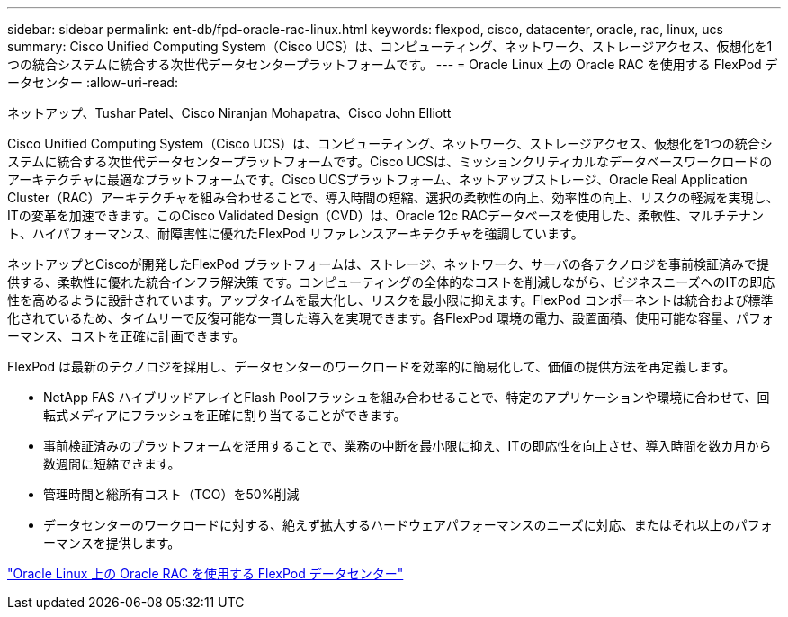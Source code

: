 ---
sidebar: sidebar 
permalink: ent-db/fpd-oracle-rac-linux.html 
keywords: flexpod, cisco, datacenter, oracle, rac, linux, ucs 
summary: Cisco Unified Computing System（Cisco UCS）は、コンピューティング、ネットワーク、ストレージアクセス、仮想化を1つの統合システムに統合する次世代データセンタープラットフォームです。 
---
= Oracle Linux 上の Oracle RAC を使用する FlexPod データセンター
:allow-uri-read: 


ネットアップ、Tushar Patel、Cisco Niranjan Mohapatra、Cisco John Elliott

[role="lead"]
Cisco Unified Computing System（Cisco UCS）は、コンピューティング、ネットワーク、ストレージアクセス、仮想化を1つの統合システムに統合する次世代データセンタープラットフォームです。Cisco UCSは、ミッションクリティカルなデータベースワークロードのアーキテクチャに最適なプラットフォームです。Cisco UCSプラットフォーム、ネットアップストレージ、Oracle Real Application Cluster（RAC）アーキテクチャを組み合わせることで、導入時間の短縮、選択の柔軟性の向上、効率性の向上、リスクの軽減を実現し、ITの変革を加速できます。このCisco Validated Design（CVD）は、Oracle 12c RACデータベースを使用した、柔軟性、マルチテナント、ハイパフォーマンス、耐障害性に優れたFlexPod リファレンスアーキテクチャを強調しています。

ネットアップとCiscoが開発したFlexPod プラットフォームは、ストレージ、ネットワーク、サーバの各テクノロジを事前検証済みで提供する、柔軟性に優れた統合インフラ解決策 です。コンピューティングの全体的なコストを削減しながら、ビジネスニーズへのITの即応性を高めるように設計されています。アップタイムを最大化し、リスクを最小限に抑えます。FlexPod コンポーネントは統合および標準化されているため、タイムリーで反復可能な一貫した導入を実現できます。各FlexPod 環境の電力、設置面積、使用可能な容量、パフォーマンス、コストを正確に計画できます。

FlexPod は最新のテクノロジを採用し、データセンターのワークロードを効率的に簡易化して、価値の提供方法を再定義します。

* NetApp FAS ハイブリッドアレイとFlash Poolフラッシュを組み合わせることで、特定のアプリケーションや環境に合わせて、回転式メディアにフラッシュを正確に割り当てることができます。
* 事前検証済みのプラットフォームを活用することで、業務の中断を最小限に抑え、ITの即応性を向上させ、導入時間を数カ月から数週間に短縮できます。
* 管理時間と総所有コスト（TCO）を50%削減
* データセンターのワークロードに対する、絶えず拡大するハードウェアパフォーマンスのニーズに対応、またはそれ以上のパフォーマンスを提供します。


link:https://www.cisco.com/c/en/us/td/docs/unified_computing/ucs/UCS_CVDs/flexpod_orcrac_12c_bm.html["Oracle Linux 上の Oracle RAC を使用する FlexPod データセンター"^]
